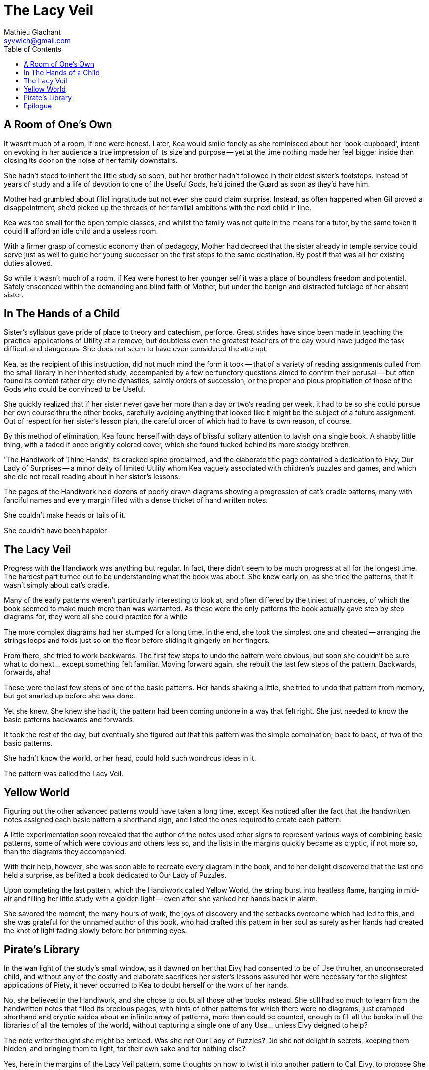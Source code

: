 = The Lacy Veil
Mathieu Glachant <syvwlch@gmail.com>
:toc:

== A Room of One's Own

It wasn't much of a room, if one were honest. Later, Kea would smile fondly as she reminisced about her 'book-cupboard', intent on evoking in her audience a true impression of its size and purpose -- yet at the time nothing made her feel bigger inside than closing its door on the noise of her family downstairs.

She hadn't stood to inherit the little study so soon, but her brother hadn't followed in their eldest sister's footsteps. Instead of years of study and a life of devotion to one of the Useful Gods, he'd joined the Guard as soon as they'd have him.

Mother had grumbled about filial ingratitude but not even she could claim surprise. Instead, as often happened when Gil proved a disappointment, she'd picked up the threads of her familial ambitions with the next child in line.

Kea was too small for the open temple classes, and whilst the family was not quite in the means for a tutor, by the same token it could ill afford an idle child and a useless room.

With a firmer grasp of domestic economy than of pedagogy, Mother had decreed that the sister already in temple service could serve just as well to guide her young successor on the first steps to the same destination. By post if that was all her existing duties allowed.

So while it wasn't much of a room, if Kea were honest to her younger self it was a place of boundless freedom and potential. Safely ensconced within the demanding and blind faith of Mother, but under the benign and distracted tutelage of her absent sister.

== In The Hands of a Child

Sister's syllabus gave pride of place to theory and catechism, perforce. Great strides have since been made in teaching the practical applications of Utility at a remove, but doubtless even the greatest teachers of the day would have judged the task difficult and dangerous. She does not seem to have even considered the attempt.

Kea, as the recipient of this instruction, did not much mind the form it took -- that of a variety of reading assignments culled from the small library in her inherited study, accompanied by a few perfunctory questions aimed to confirm their perusal -- but often found its content rather dry: divine dynasties, saintly orders of succession, or the proper and pious propitiation of those of the Gods who could be convinced to be Useful.

She quickly realized that if her sister never gave her more than a day or two's reading per week, it had to be so she could pursue her own course thru the other books, carefully avoiding anything that looked like it might be the subject of a future assignment. Out of respect for her sister's lesson plan, the careful order of which had to have its own reason, of course.

By this method of elimination, Kea found herself with days of blissful solitary attention to lavish on a single book. A shabby little thing, with a faded if once brightly colored cover, which she found tucked behind its more stodgy brethren.

'The Handiwork of Thine Hands', its cracked spine proclaimed, and the elaborate title page contained a dedication to Eivy, Our Lady of Surprises -- a minor deity of limited Utility whom Kea vaguely associated with children's puzzles and games, and which she did not recall reading about in her sister's lessons.

The pages of the Handiwork held dozens of poorly drawn diagrams showing a progression of cat's cradle patterns, many with fanciful names and every margin filled with a dense thicket of hand written notes.

She couldn't make heads or tails of it.

She couldn't have been happier.

== The Lacy Veil

Progress with the Handiwork was anything but regular. In fact, there didn't seem to be much progress at all for the longest time. The hardest part turned out to be understanding what the book was about. She knew early on, as she tried the patterns, that it wasn't simply about cat's cradle.

Many of the early patterns weren't particularly interesting to look at, and often differed by the tiniest of nuances, of which the book seemed to make much more than was warranted. As these were the only patterns the book actually gave step by step diagrams for, they were all she could practice for a while.

The more complex diagrams had her stumped for a long time. In the end, she took the simplest one and cheated -- arranging the strings loops and folds just so on the floor before sliding it gingerly on her fingers.

From there, she tried to work backwards. The first few steps to undo the pattern were obvious, but soon she couldn't be sure what to do next... except something felt familiar. Moving forward again, she rebuilt the last few steps of the pattern. Backwards, forwards, aha!

These were the last few steps of one of the basic patterns. Her hands shaking a little, she tried to undo that pattern from memory, but got snarled up before she was done.

Yet she knew. She knew she had it; the pattern had been coming undone in a way that felt right. She just needed to know the basic patterns backwards and forwards.

It took the rest of the day, but eventually she figured out that this pattern was the simple combination, back to back, of two of the basic patterns.

She hadn't know the world, or her head, could hold such wondrous ideas in it.

The pattern was called the Lacy Veil.

== Yellow World

Figuring out the other advanced patterns would have taken a long time, except Kea noticed after the fact that the handwritten notes assigned each basic pattern a shorthand sign, and listed the ones required to create each pattern.

A little experimentation soon revealed that the author of the notes used other signs to represent various ways of combining basic patterns, some of which were obvious and others less so, and the lists in the margins quickly became as cryptic, if not more so, than the diagrams they accompanied.

With their help, however, she was soon able to recreate every diagram in the book, and to her delight discovered that the last one held a surprise, as befitted a book dedicated to Our Lady of Puzzles.

Upon completing the last pattern, which the Handiwork called Yellow World, the string burst into heatless flame, hanging in mid-air and filling her little study with a golden light -- even after she yanked her hands back in alarm.

She savored the moment, the many hours of work, the joys of discovery and the setbacks overcome which had led to this, and she was grateful for the unnamed author of this book, who had crafted this pattern in her soul as surely as her hands had created the knot of light fading slowly before her brimming eyes.

== Pirate's Library

In the wan light of the study's small window, as it dawned on her that Eivy had consented to be of Use thru her, an unconsecrated child, and without any of the costly and elaborate sacrifices her sister's lessons assured her were necessary for the slightest applications of Piety, it never occurred to Kea to doubt herself or the work of her hands.

No, she believed in the Handiwork, and she chose to doubt all those other books instead. She still had so much to learn from the handwritten notes that filled its precious pages, with hints of other patterns for which there were no diagrams, just cramped shorthand and cryptic asides about an infinite array of patterns, more than could be counted, enough to fill all the books in all the libraries of all the temples of the world, without capturing a single one of any Use... unless Eivy deigned to help?

The note writer thought she might be enticed. Was she not Our Lady of Puzzles? Did she not delight in secrets, keeping them hidden, and bringing them to light, for their own sake and for nothing else?

Yes, here in the margins of the Lacy Veil pattern, some thoughts on how to twist it into another pattern to Call Eivy, to propose She be of Use compiling a new library of secrets, books upon books of patterns, patterns of Utility without Piety.

A library to steal the power of the gods.

No, a pirates' library to steal the power of our own handiwork back from the thieving gods, and share its bounty equally between all men.

== Epilogue

Mother found her asleep in the little study, clutching a book as usual.

With a fond smile and nary a grumble, she picked her up and carried her to the big warm bed she shared with her younger siblings. She'd grown so much this year, soon she'd be tall enough to attend the open temple classes without getting trampled.

Just like her sister, who'd be making Senior Novice any day now, Mother just knew Kea was destined to do great things.

Our Lady of Puzzles agreed.
